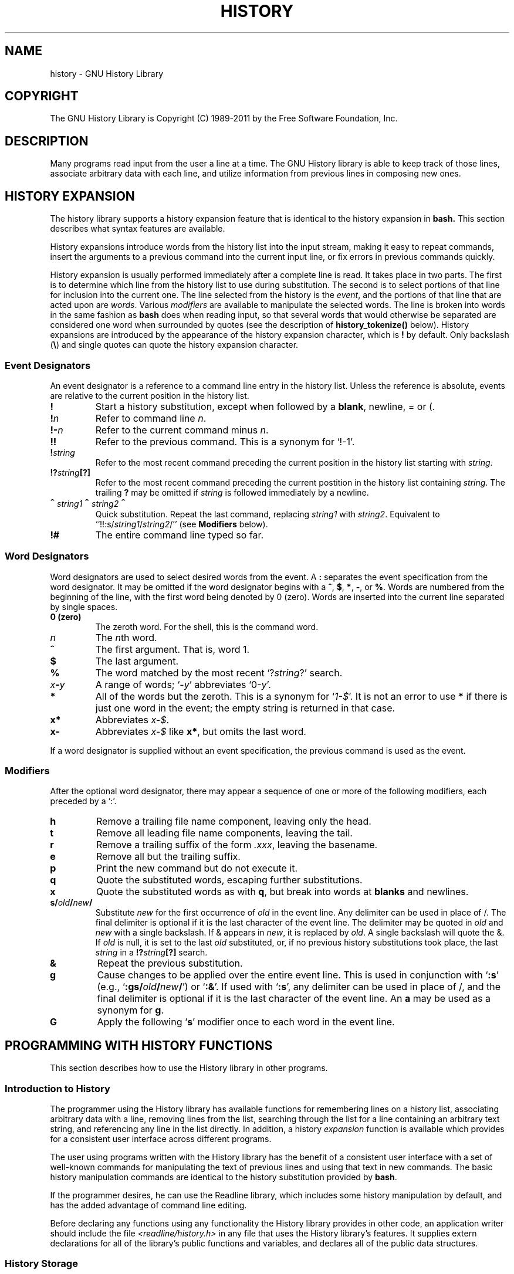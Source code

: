 .\"
.\" MAN PAGE COMMENTS to
.\"
.\"	Chet Ramey
.\"	Information Network Services
.\"	Case Western Reserve University
.\"	chet@ins.CWRU.Edu
.\"
.\"	Last Change: Thu Aug 12 22:24:41 EDT 2010
.\"
.TH HISTORY 3 "2010 August 12" "GNU History 6.2"
.\"
.\" File Name macro.  This used to be `.PN', for Path Name,
.\" but Sun doesn't seem to like that very much.
.\"
.de FN
\fI\|\\$1\|\fP
..
.ds lp \fR\|(\fP
.ds rp \fR\|)\fP
.\" FnN return-value fun-name N arguments
.de Fn1
\fI\\$1\fP \fB\\$2\fP \\*(lp\fI\\$3\fP\\*(rp
.br
..
.de Fn2
.if t \fI\\$1\fP \fB\\$2\fP \\*(lp\fI\\$3,\|\\$4\fP\\*(rp
.if n \fI\\$1\fP \fB\\$2\fP \\*(lp\fI\\$3, \\$4\fP\\*(rp
.br
..
.de Fn3
.if t \fI\\$1\fP \fB\\$2\fP \\*(lp\fI\\$3,\|\\$4,\|\\$5\fP\|\\*(rp
.if n \fI\\$1\fP \fB\\$2\fP \\*(lp\fI\\$3, \\$4, \\$5\fP\\*(rp
.br
..
.de Vb
\fI\\$1\fP \fB\\$2\fP
.br
..
.SH NAME
history \- GNU History Library
.SH COPYRIGHT
.if t The GNU History Library is Copyright \(co 1989-2011 by the Free Software Foundation, Inc.
.if n The GNU History Library is Copyright (C) 1989-2011 by the Free Software Foundation, Inc.
.SH DESCRIPTION
Many programs read input from the user a line at a time.  The GNU
History library is able to keep track of those lines, associate arbitrary
data with each line, and utilize information from previous lines in
composing new ones. 
.PP
.SH "HISTORY EXPANSION"
.PP
The history library supports a history expansion feature that
is identical to the history expansion in
.BR bash.
This section describes what syntax features are available.
.PP
History expansions introduce words from the history list into
the input stream, making it easy to repeat commands, insert the
arguments to a previous command into the current input line, or
fix errors in previous commands quickly.
.PP
History expansion is usually performed immediately after a complete line
is read.
It takes place in two parts.
The first is to determine which line from the history list
to use during substitution.
The second is to select portions of that line for inclusion into
the current one.
The line selected from the history is the \fIevent\fP,
and the portions of that line that are acted upon are \fIwords\fP.
Various \fImodifiers\fP are available to manipulate the selected words.
The line is broken into words in the same fashion as \fBbash\fP
does when reading input,
so that several words that would otherwise be separated 
are considered one word when surrounded by quotes (see the
description of \fBhistory_tokenize()\fP below).
History expansions are introduced by the appearance of the
history expansion character, which is \^\fB!\fP\^ by default.
Only backslash (\^\fB\e\fP\^) and single quotes can quote
the history expansion character.
.SS Event Designators
.PP
An event designator is a reference to a command line entry in the
history list.
Unless the reference is absolute, events are relative to the current
position in the history list.
.PP
.PD 0
.TP
.B !
Start a history substitution, except when followed by a
.BR blank ,
newline, = or (.
.TP
.B !\fIn\fR
Refer to command line
.IR n .
.TP
.B !\-\fIn\fR
Refer to the current command minus
.IR n .
.TP
.B !!
Refer to the previous command.  This is a synonym for `!\-1'.
.TP
.B !\fIstring\fR
Refer to the most recent command
preceding the current position in the history list
starting with
.IR string .
.TP
.B !?\fIstring\fR\fB[?]\fR
Refer to the most recent command
preceding the current postition in the history list
containing
.IR string .
The trailing \fB?\fP may be omitted if
.I string
is followed immediately by a newline.
.TP
.B \d\s+2^\s-2\u\fIstring1\fP\d\s+2^\s-2\u\fIstring2\fP\d\s+2^\s-2\u
Quick substitution.  Repeat the last command, replacing
.I string1
with
.IR string2 .
Equivalent to
``!!:s/\fIstring1\fP/\fIstring2\fP/''
(see \fBModifiers\fP below).
.TP
.B !#
The entire command line typed so far.
.PD
.SS Word Designators
.PP
Word designators are used to select desired words from the event.
A 
.B :
separates the event specification from the word designator.
It may be omitted if the word designator begins with a
.BR ^ ,
.BR $ ,
.BR * ,
.BR \- ,
or
.BR % .
Words are numbered from the beginning of the line,
with the first word being denoted by 0 (zero).
Words are inserted into the current line separated by single spaces.
.PP
.PD 0
.TP
.B 0 (zero)
The zeroth word.  For the shell, this is the command
word.
.TP
.I n
The \fIn\fRth word.
.TP
.B ^
The first argument.  That is, word 1.
.TP
.B $
The last argument.
.TP
.B %
The word matched by the most recent `?\fIstring\fR?' search.
.TP
.I x\fB\-\fPy
A range of words; `\-\fIy\fR' abbreviates `0\-\fIy\fR'.
.TP
.B *
All of the words but the zeroth.  This is a synonym
for `\fI1\-$\fP'.  It is not an error to use
.B *
if there is just one
word in the event; the empty string is returned in that case.
.TP
.B x*
Abbreviates \fIx\-$\fP.
.TP
.B x\-
Abbreviates \fIx\-$\fP like \fBx*\fP, but omits the last word.
.PD
.PP
If a word designator is supplied without an event specification, the
previous command is used as the event.
.SS Modifiers
.PP
After the optional word designator, there may appear a sequence of
one or more of the following modifiers, each preceded by a `:'.
.PP
.PD 0
.PP
.TP
.B h
Remove a trailing file name component, leaving only the head.
.TP
.B t
Remove all leading file name components, leaving the tail.
.TP
.B r
Remove a trailing suffix of the form \fI.xxx\fP, leaving the
basename.
.TP
.B e
Remove all but the trailing suffix.
.TP
.B p
Print the new command but do not execute it.
.TP
.B q
Quote the substituted words, escaping further substitutions.
.TP
.B x
Quote the substituted words as with
.BR q ,
but break into words at
.B blanks
and newlines.
.TP
.B s/\fIold\fP/\fInew\fP/
Substitute
.I new
for the first occurrence of
.I old
in the event line.  Any delimiter can be used in place of /.  The
final delimiter is optional if it is the last character of the
event line.  The delimiter may be quoted in
.I old
and
.I new
with a single backslash.  If & appears in
.IR new ,
it is replaced by
.IR old .
A single backslash will quote the &.  If
.I old
is null, it is set to the last
.I old
substituted, or, if no previous history substitutions took place,
the last
.I string
in a
.B !?\fIstring\fR\fB[?]\fR
search.
.TP
.B &
Repeat the previous substitution.
.TP
.B g
Cause changes to be applied over the entire event line.  This is
used in conjunction with `\fB:s\fP' (e.g., `\fB:gs/\fIold\fP/\fInew\fP/\fR')
or `\fB:&\fP'.  If used with
`\fB:s\fP', any delimiter can be used
in place of /, and the final delimiter is optional
if it is the last character of the event line.
An \fBa\fP may be used as a synonym for \fBg\fP.
.TP
.B G
Apply the following `\fBs\fP' modifier once to each word in the event line.
.PD
.SH "PROGRAMMING WITH HISTORY FUNCTIONS"
This section describes how to use the History library in other programs.
.SS Introduction to History
.PP
The programmer using the History library has available functions
for remembering lines on a history list, associating arbitrary data
with a line, removing lines from the list, searching through the list
for a line containing an arbitrary text string, and referencing any line
in the list directly.  In addition, a history \fIexpansion\fP function
is available which provides for a consistent user interface across
different programs.
.PP
The user using programs written with the History library has the
benefit of a consistent user interface with a set of well-known
commands for manipulating the text of previous lines and using that text
in new commands.  The basic history manipulation commands are
identical to
the history substitution provided by \fBbash\fP.
.PP
If the programmer desires, he can use the Readline library, which
includes some history manipulation by default, and has the added
advantage of command line editing.
.PP
Before declaring any functions using any functionality the History
library provides in other code, an application writer should include
the file
.FN <readline/history.h>
in any file that uses the
History library's features.  It supplies extern declarations for all
of the library's public functions and variables, and declares all of
the public data structures.

.SS History Storage
.PP
The history list is an array of history entries.  A history entry is
declared as follows:
.PP
.Vb "typedef void *" histdata_t;
.PP
.nf
typedef struct _hist_entry {
  char *line;
  char *timestamp;
  histdata_t data;
} HIST_ENTRY;
.fi
.PP
The history list itself might therefore be declared as
.PP
.Vb "HIST_ENTRY **" the_history_list;
.PP
The state of the History library is encapsulated into a single structure:
.PP
.nf
/*
 * A structure used to pass around the current state of the history.
 */
typedef struct _hist_state {
  HIST_ENTRY **entries; /* Pointer to the entries themselves. */
  int offset;           /* The location pointer within this array. */
  int length;           /* Number of elements within this array. */
  int size;             /* Number of slots allocated to this array. */
  int flags;
} HISTORY_STATE;
.fi
.PP
If the flags member includes \fBHS_STIFLED\fP, the history has been
stifled.
.SH "History Functions"
.PP
This section describes the calling sequence for the various functions
exported by the GNU History library.
.SS Initializing History and State Management
This section describes functions used to initialize and manage
the state of the History library when you want to use the history
functions in your program.

.Fn1 void using_history void
Begin a session in which the history functions might be used.  This
initializes the interactive variables.

.Fn1 "HISTORY_STATE *" history_get_history_state void
Return a structure describing the current state of the input history.

.Fn1 void history_set_history_state "HISTORY_STATE *state"
Set the state of the history list according to \fIstate\fP.

.SS History List Management

These functions manage individual entries on the history list, or set
parameters managing the list itself.

.Fn1 void add_history "const char *string"
Place \fIstring\fP at the end of the history list.  The associated data
field (if any) is set to \fBNULL\fP.

.Fn1 void add_history_time "const char *string"
Change the time stamp associated with the most recent history entry to
\fIstring\fP.

.Fn1 "HIST_ENTRY *" remove_history "int which"
Remove history entry at offset \fIwhich\fP from the history.  The
removed element is returned so you can free the line, data,
and containing structure.

.Fn1 "histdata_t" free_history_entry "HIST_ENTRY *histent"
Free the history entry \fIhistent\fP and any history library private
data associated with it.  Returns the application-specific data
so the caller can dispose of it.

.Fn3 "HIST_ENTRY *" replace_history_entry "int which" "const char *line" "histdata_t data"
Make the history entry at offset \fIwhich\fP have \fIline\fP and \fIdata\fP.
This returns the old entry so the caller can dispose of any
application-specific data.  In the case
of an invalid \fIwhich\fP, a \fBNULL\fP pointer is returned.

.Fn1 void clear_history "void"
Clear the history list by deleting all the entries.

.Fn1 void stifle_history "int max"
Stifle the history list, remembering only the last \fImax\fP entries.

.Fn1 int unstifle_history "void"
Stop stifling the history.  This returns the previously-set
maximum number of history entries (as set by \fBstifle_history()\fP).
history was stifled.  The value is positive if the history was
stifled, negative if it wasn't.

.Fn1 int history_is_stifled "void"
Returns non-zero if the history is stifled, zero if it is not.

.SS Information About the History List

These functions return information about the entire history list or
individual list entries.

.Fn1 "HIST_ENTRY **" history_list "void"
Return a \fBNULL\fP terminated array of \fIHIST_ENTRY *\fP which is the
current input history.  Element 0 of this list is the beginning of time.
If there is no history, return \fBNULL\fP.

.Fn1 int where_history "void"
Returns the offset of the current history element.

.Fn1 "HIST_ENTRY *" current_history "void"
Return the history entry at the current position, as determined by
\fBwhere_history()\fP.  If there is no entry there, return a \fBNULL\fP
pointer.

.Fn1 "HIST_ENTRY *" history_get "int offset"
Return the history entry at position \fIoffset\fP, starting from
\fBhistory_base\fP.
If there is no entry there, or if \fIoffset\fP
is greater than the history length, return a \fBNULL\fP pointer.

.Fn1 "time_t" history_get_time "HIST_ENTRY *"
Return the time stamp associated with the history entry passed as the argument.

.Fn1 int history_total_bytes "void"
Return the number of bytes that the primary history entries are using.
This function returns the sum of the lengths of all the lines in the
history.

.SS Moving Around the History List

These functions allow the current index into the history list to be
set or changed.

.Fn1 int history_set_pos "int pos"
Set the current history offset to \fIpos\fP, an absolute index
into the list.
Returns 1 on success, 0 if \fIpos\fP is less than zero or greater
than the number of history entries.

.Fn1 "HIST_ENTRY *" previous_history "void"
Back up the current history offset to the previous history entry, and
return a pointer to that entry.  If there is no previous entry, return
a \fBNULL\fP pointer.

.Fn1 "HIST_ENTRY *" next_history "void"
Move the current history offset forward to the next history entry, and
return the a pointer to that entry.  If there is no next entry, return
a \fBNULL\fP pointer.

.SS Searching the History List

These functions allow searching of the history list for entries containing
a specific string.  Searching may be performed both forward and backward
from the current history position.  The search may be \fIanchored\fP,
meaning that the string must match at the beginning of the history entry.

.Fn2 int history_search "const char *string" "int direction"
Search the history for \fIstring\fP, starting at the current history offset.
If \fIdirection\fP is less than 0, then the search is through
previous entries, otherwise through subsequent entries.
If \fIstring\fP is found, then
the current history index is set to that history entry, and the value
returned is the offset in the line of the entry where
\fIstring\fP was found.  Otherwise, nothing is changed, and a -1 is
returned.

.Fn2 int history_search_prefix "const char *string" "int direction"
Search the history for \fIstring\fP, starting at the current history
offset.  The search is anchored: matching lines must begin with
\fIstring\fP.  If \fIdirection\fP is less than 0, then the search is
through previous entries, otherwise through subsequent entries.
If \fIstring\fP is found, then the
current history index is set to that entry, and the return value is 0. 
Otherwise, nothing is changed, and a -1 is returned. 

.Fn3 int history_search_pos "const char *string" "int direction" "int pos"
Search for \fIstring\fP in the history list, starting at \fIpos\fP, an
absolute index into the list.  If \fIdirection\fP is negative, the search
proceeds backward from \fIpos\fP, otherwise forward.  Returns the absolute
index of the history element where \fIstring\fP was found, or -1 otherwise.

.SS Managing the History File
The History library can read the history from and write it to a file.
This section documents the functions for managing a history file.

.Fn1 int read_history "const char *filename"
Add the contents of \fIfilename\fP to the history list, a line at a time.
If \fIfilename\fP is \fBNULL\fP, then read from \fI~/.history\fP.
Returns 0 if successful, or \fBerrno\fP if not.

.Fn3 int read_history_range "const char *filename" "int from" "int to"
Read a range of lines from \fIfilename\fP, adding them to the history list.
Start reading at line \fIfrom\fP and end at \fIto\fP.
If \fIfrom\fP is zero, start at the beginning.  If \fIto\fP is less than
\fIfrom\fP, then read until the end of the file.  If \fIfilename\fP is
\fBNULL\fP, then read from \fI~/.history\fP.  Returns 0 if successful,
or \fBerrno\fP if not.

.Fn1 int write_history "const char *filename"
Write the current history to \fIfilename\fP, overwriting \fIfilename\fP
if necessary.
If \fIfilename\fP is \fBNULL\fP, then write the history list to \fI~/.history\fP.
Returns 0 on success, or \fBerrno\fP on a read or write error.


.Fn2 int append_history "int nelements" "const char *filename"
Append the last \fInelements\fP of the history list to \fIfilename\fP.
If \fIfilename\fP is \fBNULL\fP, then append to \fI~/.history\fP.
Returns 0 on success, or \fBerrno\fP on a read or write error.

.Fn2 int history_truncate_file "const char *filename" "int nlines"
Truncate the history file \fIfilename\fP, leaving only the last
\fInlines\fP lines.
If \fIfilename\fP is \fBNULL\fP, then \fI~/.history\fP is truncated.
Returns 0 on success, or \fBerrno\fP on failure.

.SS History Expansion

These functions implement history expansion.

.Fn2 int history_expand "char *string" "char **output"
Expand \fIstring\fP, placing the result into \fIoutput\fP, a pointer
to a string.  Returns:
.RS
.PD 0
.TP
0
If no expansions took place (or, if the only change in
the text was the removal of escape characters preceding the history expansion
character);
.TP
1
if expansions did take place;
.TP
-1
if there was an error in expansion;
.TP
2
if the returned line should be displayed, but not executed,
as with the \fB:p\fP modifier.
.PD
.RE
If an error ocurred in expansion, then \fIoutput\fP contains a descriptive
error message.

.Fn3 "char *" get_history_event "const char *string" "int *cindex" "int qchar"
Returns the text of the history event beginning at \fIstring\fP +
\fI*cindex\fP.  \fI*cindex\fP is modified to point to after the event
specifier.  At function entry, \fIcindex\fP points to the index into
\fIstring\fP where the history event specification begins.  \fIqchar\fP
is a character that is allowed to end the event specification in addition
to the ``normal'' terminating characters.

.Fn1 "char **" history_tokenize "const char *string"
Return an array of tokens parsed out of \fIstring\fP, much as the
shell might.
The tokens are split on the characters in the
\fBhistory_word_delimiters\fP variable,
and shell quoting conventions are obeyed.

.Fn3 "char *" history_arg_extract "int first" "int last" "const char *string"
Extract a string segment consisting of the \fIfirst\fP through \fIlast\fP
arguments present in \fIstring\fP.  Arguments are split using
\fBhistory_tokenize()\fP.

.SS History Variables

This section describes the externally-visible variables exported by
the GNU History Library.

.Vb int history_base
The logical offset of the first entry in the history list.

.Vb int history_length
The number of entries currently stored in the history list.

.Vb int history_max_entries
The maximum number of history entries.  This must be changed using
\fBstifle_history()\fP.

.Vb int history_wite_timestamps
If non-zero, timestamps are written to the history file, so they can be
preserved between sessions.  The default value is 0, meaning that
timestamps are not saved.
The current timestamp format uses the value of \fIhistory_comment_char\fP
to delimit timestamp entries in the history file.  If that variable does
not have a value (the default), timestamps will not be written.

.Vb char history_expansion_char
The character that introduces a history event.  The default is \fB!\fP.
Setting this to 0 inhibits history expansion.

.Vb char history_subst_char
The character that invokes word substitution if found at the start of
a line.  The default is \fB^\fP.

.Vb char history_comment_char
During tokenization, if this character is seen as the first character
of a word, then it and all subsequent characters up to a newline are
ignored, suppressing history expansion for the remainder of the line.
This is disabled by default.

.Vb "char *" history_word_delimiters
The characters that separate tokens for \fBhistory_tokenize()\fP.
The default value is \fB"\ \et\en()<>;&|"\fP.

.Vb "char *" history_no_expand_chars
The list of characters which inhibit history expansion if found immediately
following \fBhistory_expansion_char\fP.  The default is space, tab, newline,
\fB\er\fP, and \fB=\fP.

.Vb "char *" history_search_delimiter_chars
The list of additional characters which can delimit a history search
string, in addition to space, tab, \fI:\fP and \fI?\fP in the case of
a substring search.  The default is empty.

.Vb int history_quotes_inhibit_expansion
If non-zero, single-quoted words are not scanned for the history expansion
character.  The default value is 0.

.Vb "rl_linebuf_func_t *" history_inhibit_expansion_function
This should be set to the address of a function that takes two arguments:
a \fBchar *\fP (\fIstring\fP)
and an \fBint\fP index into that string (\fIi\fP).
It should return a non-zero value if the history expansion starting at
\fIstring[i]\fP should not be performed; zero if the expansion should
be done.
It is intended for use by applications like \fBbash\fP that use the history
expansion character for additional purposes.
By default, this variable is set to \fBNULL\fP.
.SH FILES
.PD 0 
.TP
.FN ~/.history
Default filename for reading and writing saved history
.PD
.SH "SEE ALSO"
.PD 0
.TP
\fIThe Gnu Readline Library\fP, Brian Fox and Chet Ramey
.TP
\fIThe Gnu History Library\fP, Brian Fox and Chet Ramey
.TP
\fIbash\fP(1)
.TP
\fIreadline\fP(3)
.PD
.SH AUTHORS
Brian Fox, Free Software Foundation
.br
bfox@gnu.org
.PP
Chet Ramey, Case Western Reserve University
.br
chet@ins.CWRU.Edu
.SH BUG REPORTS
If you find a bug in the
.B history
library, you should report it.  But first, you should
make sure that it really is a bug, and that it appears in the latest
version of the
.B history
library that you have.
.PP
Once you have determined that a bug actually exists, mail a
bug report to \fIbug\-readline\fP@\fIgnu.org\fP.
If you have a fix, you are welcome to mail that
as well!  Suggestions and `philosophical' bug reports may be mailed
to \fPbug-readline\fP@\fIgnu.org\fP or posted to the Usenet
newsgroup
.BR gnu.bash.bug .
.PP
Comments and bug reports concerning
this manual page should be directed to
.IR chet@ins.CWRU.Edu .
